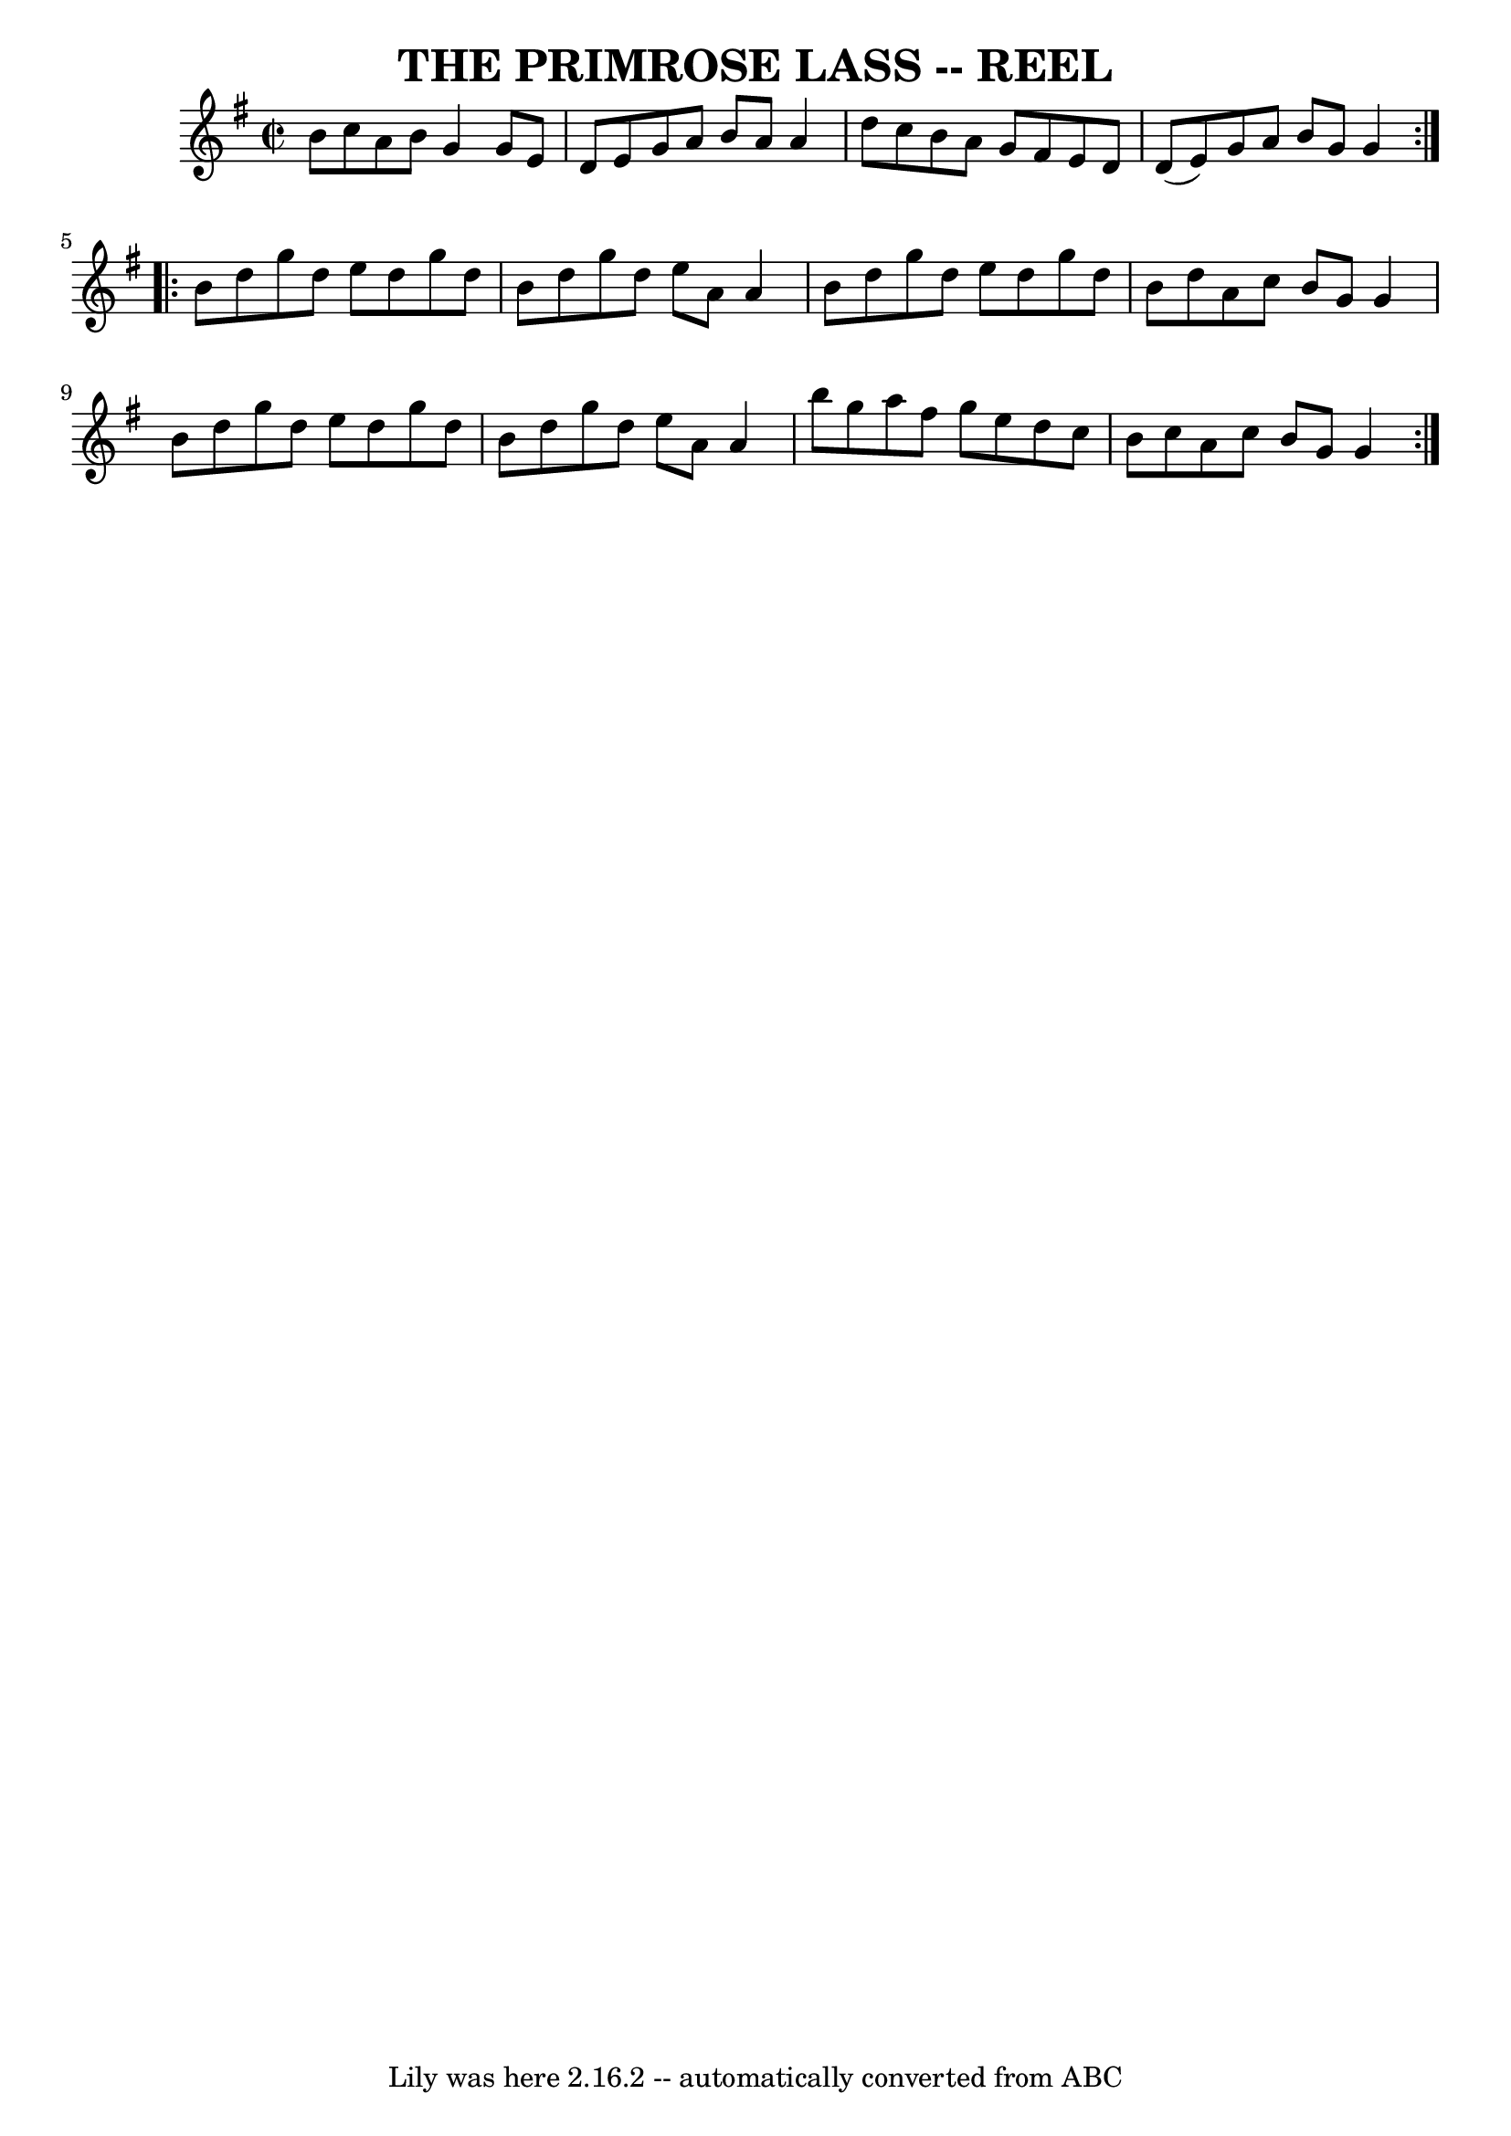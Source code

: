 \version "2.7.40"
\header {
	book = "Ryan's Mammoth Collection of Fiddle Tunes"
	crossRefNumber = "1"
	footnotes = ""
	tagline = "Lily was here 2.16.2 -- automatically converted from ABC"
	title = "THE PRIMROSE LASS -- REEL"
}
voicedefault =  {
\set Score.defaultBarType = "empty"

\repeat volta 2 {
\override Staff.TimeSignature #'style = #'C
 \time 2/2 \key g \major     \bar "|"   b'8    c''8    a'8    b'8    g'4    g'8 
   e'8    \bar "|"   d'8    e'8    g'8    a'8    b'8    a'8    a'4    \bar "|"  
 d''8    c''8    b'8    a'8    g'8    fis'8    e'8    d'8    \bar "|"   d'8 (   
e'8  -)   g'8    a'8    b'8    g'8    g'4    }     \repeat volta 2 {   b'8    
d''8    g''8    d''8    e''8    d''8    g''8    d''8    \bar "|"   b'8    d''8  
  g''8    d''8    e''8    a'8    a'4    \bar "|"   b'8    d''8    g''8    d''8  
  e''8    d''8    g''8    d''8    \bar "|"   b'8    d''8    a'8    c''8    b'8  
  g'8    g'4        \bar "|"   b'8    d''8    g''8    d''8    e''8    d''8    
g''8    d''8    \bar "|"   b'8    d''8    g''8    d''8    e''8    a'8    a'4    
\bar "|"   b''8    g''8    a''8    fis''8    g''8    e''8    d''8    c''8    
\bar "|"   b'8    c''8    a'8    c''8    b'8    g'8    g'4    }   
}

\score{
    <<

	\context Staff="default"
	{
	    \voicedefault 
	}

    >>
	\layout {
	}
	\midi {}
}
